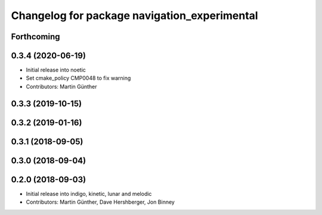 ^^^^^^^^^^^^^^^^^^^^^^^^^^^^^^^^^^^^^^^^^^^^^
Changelog for package navigation_experimental
^^^^^^^^^^^^^^^^^^^^^^^^^^^^^^^^^^^^^^^^^^^^^

Forthcoming
-----------

0.3.4 (2020-06-19)
------------------
* Initial release into noetic* Set cmake_policy CMP0048 to fix warning
* Contributors: Martin Günther

0.3.3 (2019-10-15)
------------------

0.3.2 (2019-01-16)
------------------

0.3.1 (2018-09-05)
------------------

0.3.0 (2018-09-04)
------------------

0.2.0 (2018-09-03)
------------------
* Initial release into indigo, kinetic, lunar and melodic
* Contributors: Martin Günther, Dave Hershberger, Jon Binney
